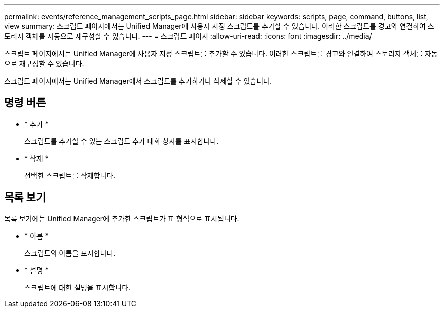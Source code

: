 ---
permalink: events/reference_management_scripts_page.html 
sidebar: sidebar 
keywords: scripts, page, command, buttons, list, view 
summary: 스크립트 페이지에서는 Unified Manager에 사용자 지정 스크립트를 추가할 수 있습니다. 이러한 스크립트를 경고와 연결하여 스토리지 객체를 자동으로 재구성할 수 있습니다. 
---
= 스크립트 페이지
:allow-uri-read: 
:icons: font
:imagesdir: ../media/


[role="lead"]
스크립트 페이지에서는 Unified Manager에 사용자 지정 스크립트를 추가할 수 있습니다. 이러한 스크립트를 경고와 연결하여 스토리지 객체를 자동으로 재구성할 수 있습니다.

스크립트 페이지에서는 Unified Manager에서 스크립트를 추가하거나 삭제할 수 있습니다.



== 명령 버튼

* * 추가 *
+
스크립트를 추가할 수 있는 스크립트 추가 대화 상자를 표시합니다.

* * 삭제 *
+
선택한 스크립트를 삭제합니다.





== 목록 보기

목록 보기에는 Unified Manager에 추가한 스크립트가 표 형식으로 표시됩니다.

* * 이름 *
+
스크립트의 이름을 표시합니다.

* * 설명 *
+
스크립트에 대한 설명을 표시합니다.


